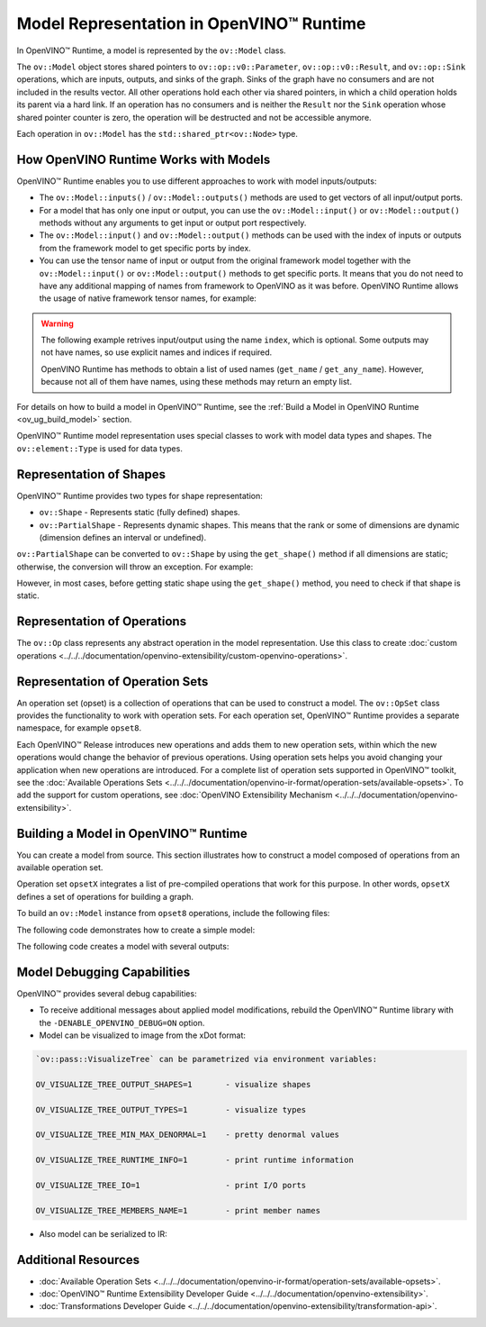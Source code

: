 .. {#openvino_docs_OV_UG_Model_Representation}

Model Representation in OpenVINO™ Runtime
===========================================


.. meta::
   :description: In OpenVINO™ Runtime a model is represented by special classes to work with model data types and shapes.


In OpenVINO™ Runtime, a model is represented by the ``ov::Model`` class.

The ``ov::Model`` object stores shared pointers to ``ov::op::v0::Parameter``, ``ov::op::v0::Result``, and ``ov::op::Sink`` operations,
which are inputs, outputs, and sinks of the graph. Sinks of the graph have no consumers and are not included in the results vector.
All other operations hold each other via shared pointers, in which a child operation holds its parent via a hard link. If an operation
has no consumers and is neither the ``Result`` nor the ``Sink`` operation whose shared pointer counter is zero, the operation will be
destructed and not be accessible anymore.

Each operation in ``ov::Model`` has the ``std::shared_ptr<ov::Node>`` type.

How OpenVINO Runtime Works with Models
#########################################

OpenVINO™ Runtime enables you to use different approaches to work with model inputs/outputs:

* The ``ov::Model::inputs()`` / ``ov::Model::outputs()``  methods are used to get vectors of all input/output ports.

* For a model that has only one input or output, you can use the ``ov::Model::input()`` or ``ov::Model::output()``  methods without
  any arguments to get input or output port respectively.

* The ``ov::Model::input()`` and ``ov::Model::output()``  methods can be used with the index of inputs or outputs from the framework
  model to get specific ports by index.

* You can use the tensor name of input or output from the original framework model together with the
  ``ov::Model::input()`` or ``ov::Model::output()`` methods to get specific ports. It means that you do not need to have any
  additional mapping of names from framework to OpenVINO as it was before. OpenVINO Runtime allows the usage of native framework
  tensor names, for example:

.. warning::

   The following example retrives input/output using the name ``index``, which is optional. Some
   outputs may not have names, so use explicit names and indices if required.

   OpenVINO Runtime has methods to obtain a list of used names (``get_name`` / ``get_any_name``).
   However, because not all of them have names, using these methods may return an empty list.

.. tab-set::

   .. tab-item:: Python
      :sync: py

      .. doxygensnippet:: docs/snippets/ov_model_snippets.py
         :language: cpp
         :fragment: [all_inputs_ouputs]

   .. tab-item:: C++
      :sync: cpp

      .. doxygensnippet:: docs/snippets/ov_model_snippets.cpp
         :language: cpp
         :fragment: [all_inputs_ouputs]


For details on how to build a model in OpenVINO™ Runtime, see the :ref:`Build a Model in OpenVINO Runtime <ov_ug_build_model>` section.

OpenVINO™ Runtime model representation uses special classes to work with model data types and shapes. The ``ov::element::Type``
is used for data types.

.. tab-set::

   .. tab-item:: Python
      :sync: py

      .. doxygensnippet:: docs/snippets/ov_model_snippets.py
         :language: cpp
         :fragment: [get_element_type]

   .. tab-item:: C++
      :sync: cpp

      .. doxygensnippet:: docs/snippets/ov_model_snippets.cpp
         :language: cpp
         :fragment: [get_element_type]

Representation of Shapes
###########################

OpenVINO™ Runtime provides two types for shape representation:

* ``ov::Shape`` - Represents static (fully defined) shapes.

* ``ov::PartialShape`` - Represents dynamic shapes. This means that the rank or some of dimensions are dynamic
  (dimension defines an interval or undefined).

``ov::PartialShape`` can be converted to ``ov::Shape`` by using the ``get_shape()`` method if all dimensions are static; otherwise,
the conversion will throw an exception. For example:

.. tab-set::

   .. tab-item:: Python
      :sync: py

      .. doxygensnippet:: docs/snippets/ov_model_snippets.py
         :language: python
         :fragment: [ov:partial_shape]

   .. tab-item:: C++
      :sync: cpp

      .. doxygensnippet:: docs/snippets/ov_model_snippets.cpp
         :language: cpp
         :fragment: [ov:partial_shape]


However, in most cases, before getting static shape using the ``get_shape()`` method, you need to check if that shape is static.

Representation of Operations
################################

The ``ov::Op`` class represents any abstract operation in the model representation. Use this class to create
:doc:`custom operations <../../../documentation/openvino-extensibility/custom-openvino-operations>`.

Representation of Operation Sets
######################################

An operation set (opset) is a collection of operations that can be used to construct a model. The ``ov::OpSet`` class provides
the functionality to work with operation sets.
For each operation set, OpenVINO™ Runtime provides a separate namespace, for example ``opset8``.

Each OpenVINO™ Release introduces new operations and adds them to new operation sets, within which the new operations would change
the behavior of previous operations. Using operation sets helps you avoid changing your application when new operations are introduced.
For a complete list of operation sets supported in OpenVINO™ toolkit, see the :doc:`Available Operations Sets <../../../documentation/openvino-ir-format/operation-sets/available-opsets>`.
To add the support for custom operations, see :doc:`OpenVINO Extensibility Mechanism <../../../documentation/openvino-extensibility>`.

.. _ov_ug_build_model:

Building a Model in OpenVINO™ Runtime
###########################################

You can create a model from source. This section illustrates how to construct a model composed of operations from an available operation set.

Operation set ``opsetX`` integrates a list of pre-compiled operations that work for this purpose. In other words, ``opsetX``
defines a set of operations for building a graph.

To build an ``ov::Model`` instance from ``opset8`` operations, include the following files:

.. tab-set::

   .. tab-item:: Python
      :sync: py

      .. doxygensnippet:: docs/snippets/ov_model_snippets.py
         :language: cpp
         :fragment: [import]

   .. tab-item:: C++
      :sync: cpp

      .. doxygensnippet:: docs/snippets/ov_model_snippets.cpp
         :language: cpp
         :fragment: [ov:include]


The following code demonstrates how to create a simple model:

.. tab-set::

   .. tab-item:: Python
      :sync: py

      .. doxygensnippet:: docs/snippets/ov_model_snippets.py
         :language: cpp
         :fragment: [ov:create_simple_model]

   .. tab-item:: C++
      :sync: cpp

      .. doxygensnippet:: docs/snippets/ov_model_snippets.cpp
         :language: cpp
         :fragment: [ov:create_simple_model]


The following code creates a model with several outputs:

.. tab-set::

   .. tab-item:: Python
      :sync: py

      .. doxygensnippet:: docs/snippets/ov_model_snippets.py
         :language: cpp
         :fragment: [ov:create_advanced_model]

   .. tab-item:: C++
      :sync: cpp

      .. doxygensnippet:: docs/snippets/ov_model_snippets.cpp
         :language: cpp
         :fragment: [ov:create_advanced_model]


Model Debugging Capabilities
###########################################

OpenVINO™ provides several debug capabilities:

* To receive additional messages about applied model modifications, rebuild the OpenVINO™ Runtime library with the
  ``-DENABLE_OPENVINO_DEBUG=ON`` option.

* Model can be visualized to image from the xDot format:

.. tab-set::

   .. tab-item:: Python
      :sync: py

      .. doxygensnippet:: docs/snippets/ov_model_snippets.py
         :language: python
         :fragment: [ov:visualize]

   .. tab-item:: C++
      :sync: cpp

      .. doxygensnippet:: docs/snippets/ov_model_snippets.cpp
         :language: cpp
         :fragment: [ov:visualize]


.. code-block:: sh

   `ov::pass::VisualizeTree` can be parametrized via environment variables:

   OV_VISUALIZE_TREE_OUTPUT_SHAPES=1       - visualize shapes

   OV_VISUALIZE_TREE_OUTPUT_TYPES=1        - visualize types

   OV_VISUALIZE_TREE_MIN_MAX_DENORMAL=1    - pretty denormal values

   OV_VISUALIZE_TREE_RUNTIME_INFO=1        - print runtime information

   OV_VISUALIZE_TREE_IO=1                  - print I/O ports

   OV_VISUALIZE_TREE_MEMBERS_NAME=1        - print member names


* Also model can be serialized to IR:

.. tab-set::

   .. tab-item:: Python
      :sync: py

      .. doxygensnippet:: docs/snippets/ov_model_snippets.py
         :language: python
         :fragment: [ov:serialize]

   .. tab-item:: C++
      :sync: cpp

      .. doxygensnippet:: docs/snippets/ov_model_snippets.cpp
         :language: cpp
         :fragment: [ov:serialize]


Additional Resources
########################

* :doc:`Available Operation Sets <../../../documentation/openvino-ir-format/operation-sets/available-opsets>`.
* :doc:`OpenVINO™ Runtime Extensibility Developer Guide <../../../documentation/openvino-extensibility>`.
* :doc:`Transformations Developer Guide <../../../documentation/openvino-extensibility/transformation-api>`.


